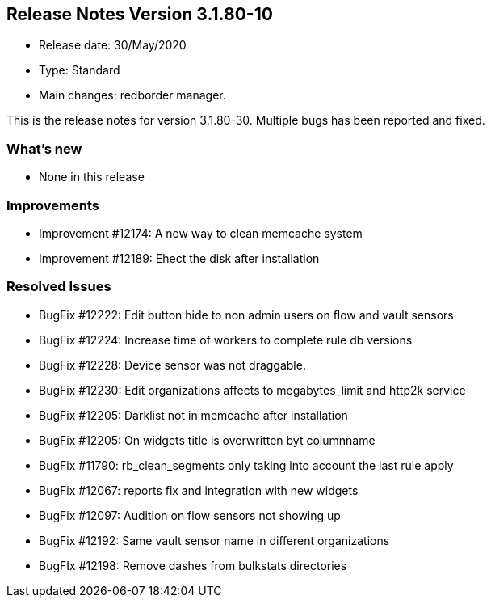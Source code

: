 == **Release Notes Version 3.1.80-10**

* Release date: 30/May/2020
* Type: Standard
* Main changes: redborder manager.

This is the release notes for version 3.1.80-30.
Multiple bugs has been reported and fixed.

=== What's new

* None in this release

=== Improvements

* Improvement #12174: A new way to clean memcache system
* Improvement #12189: Ehect the disk after installation

=== Resolved Issues

* BugFix #12222: Edit button hide to non admin users on flow and vault sensors
* BugFix #12224: Increase time of workers to complete rule db versions
* BugFix #12228: Device sensor was not draggable.
* BugFix #12230: Edit organizations affects to megabytes_limit and http2k service
* BugFix #12205: Darklist not in memcache after installation
* BugFix #12205: On widgets title is overwritten byt columnname
* BugFix #11790: rb_clean_segments only taking into account the last rule apply
* BugFix #12067: reports fix and integration with new widgets
* BugFix #12097: Audition on flow sensors not showing up
* BugFix #12192: Same vault sensor name in different organizations
* BugFIx #12198: Remove dashes from bulkstats directories

